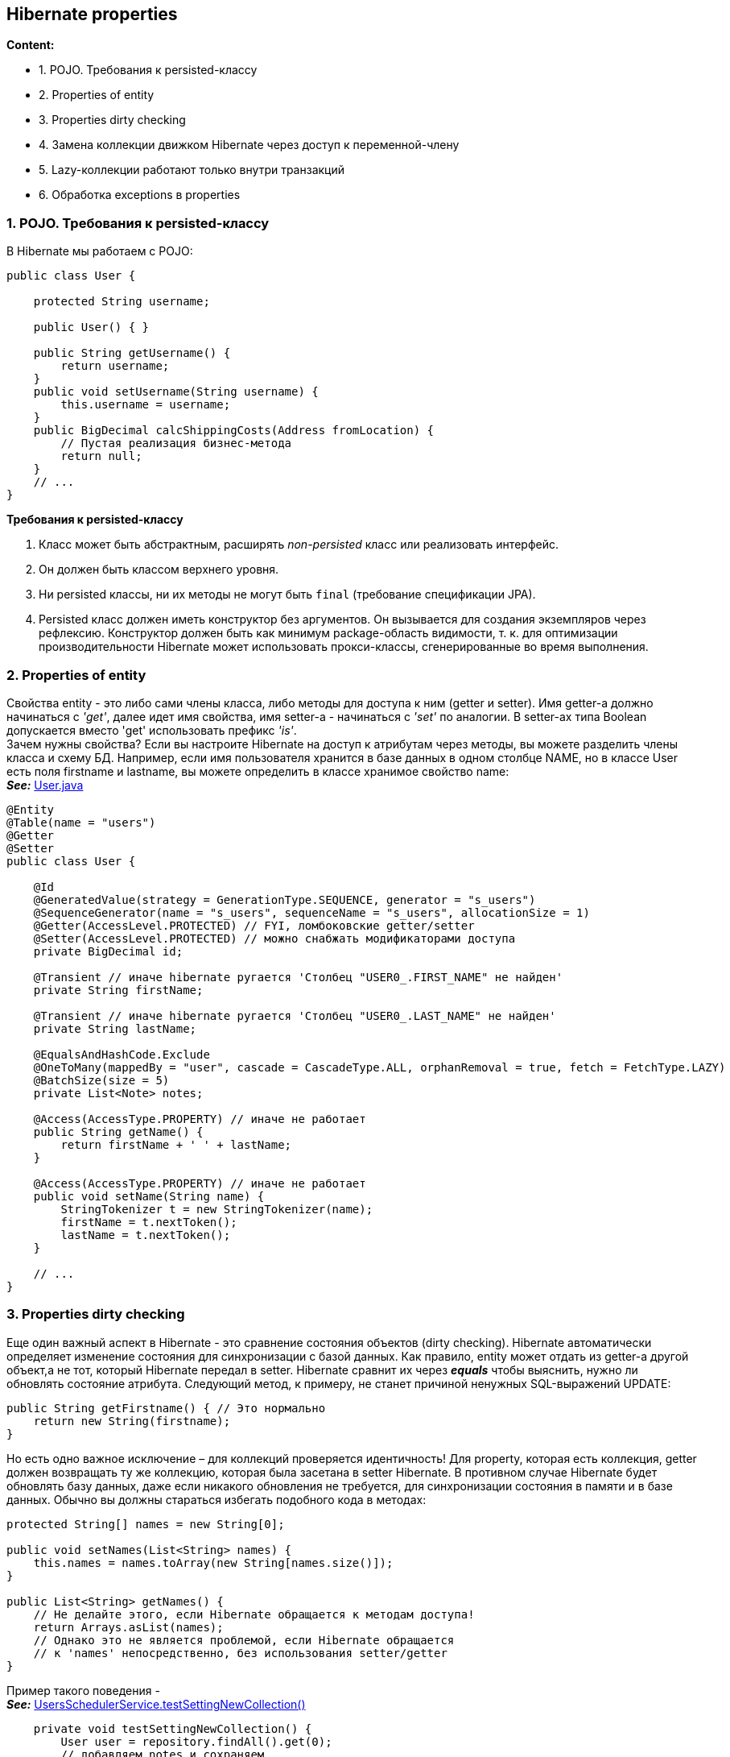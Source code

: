 == Hibernate properties

*Content:*

- 1. POJO. Требования к persisted-классу
- 2. Properties of entity
- 3. Properties dirty checking
- 4. Замена коллекции движком Hibernate через доступ к переменной-члену
- 5. Lazy-коллекции работают только внутри транзакций
- 6. Обработка exceptions в properties

=== 1. POJO. Требования к persisted-классу

В Hibernate мы работаем с POJO:
[source, java]
----
public class User {

    protected String username;

    public User() { }

    public String getUsername() {
        return username;
    }
    public void setUsername(String username) {
        this.username = username;
    }
    public BigDecimal calcShippingCosts(Address fromLocation) {
        // Пустая реализация бизнес-метода
        return null;
    }
    // ...
}
----

*Требования к persisted-классу*

1. Класс может быть абстрактным, расширять _non-persisted_ класс или реализовать интерфейс.
2. Он должен быть классом верхнего уровня.
3. Ни persisted классы, ни их методы не могут быть `final` (требование спецификации JPA).
4. Persisted класс должен иметь конструктор без аргументов. Он вызывается для создания экземпляров через рефлексию. Конструктор должен быть как минимум package-область видимости, т. к. для оптимизации производительности Hibernate может использовать прокси-классы, сгенерированные во время выполнения.

=== 2. Properties of entity

Свойства entity - это либо сами члены класса, либо методы для доступа к ним (getter и setter). Имя getter-а должно начинаться с _'get'_, далее идет имя свойства, имя setter-а - начинаться с _'set'_ по аналогии. В setter-ах типа Boolean допускается вместо 'get' использовать префикс _'is'_. +
Зачем нужны свойства? Если вы настроите Hibernate на доступ к атрибутам через методы, вы можете разделить члены класса и схему БД. Например, если имя пользователя хранится в базе данных в одном столбце NAME, но в классе User есть поля firstname и lastname, вы можете определить в классе хранимое свойство name: +
*_See:_* link:../../hibernate-learning/src/main/java/ch6_hibernate/p65_presisted_object_and_hibernate_properties/User.java[User.java]
[source, java]
----
@Entity
@Table(name = "users")
@Getter
@Setter
public class User {

    @Id
    @GeneratedValue(strategy = GenerationType.SEQUENCE, generator = "s_users")
    @SequenceGenerator(name = "s_users", sequenceName = "s_users", allocationSize = 1)
    @Getter(AccessLevel.PROTECTED) // FYI, ломбоковские getter/setter
    @Setter(AccessLevel.PROTECTED) // можно снабжать модификаторами доступа
    private BigDecimal id;

    @Transient // иначе hibernate ругается 'Столбец "USER0_.FIRST_NAME" не найден'
    private String firstName;

    @Transient // иначе hibernate ругается 'Столбец "USER0_.LAST_NAME" не найден'
    private String lastName;

    @EqualsAndHashCode.Exclude
    @OneToMany(mappedBy = "user", cascade = CascadeType.ALL, orphanRemoval = true, fetch = FetchType.LAZY)
    @BatchSize(size = 5)
    private List<Note> notes;

    @Access(AccessType.PROPERTY) // иначе не работает
    public String getName() {
        return firstName + ' ' + lastName;
    }

    @Access(AccessType.PROPERTY) // иначе не работает
    public void setName(String name) {
        StringTokenizer t = new StringTokenizer(name);
        firstName = t.nextToken();
        lastName = t.nextToken();
    }

    // ...
}
----

=== 3. Properties dirty checking

Еще один важный аспект в Hibernate - это сравнение состояния объектов (dirty checking). Hibernate автоматически определяет изменение состояния для синхронизации с базой данных. Как правило, entity может отдать из getter-а другой объект,а не тот, который Hibernate передал в setter. Hibernate сравнит их через *_equals_* чтобы выяснить, нужно ли обновлять состояние атрибута. Следующий метод, к примеру, не станет причиной ненужных SQL-выражений UPDATE:
[source, java]
----
public String getFirstname() { // Это нормально
    return new String(firstname);
}
----
Но есть одно важное исключение – для коллекций проверяется идентичность! Для property, которая есть коллекция, getter должен возвращать ту же коллекцию, которая была засетана в setter Hibernate. В противном случае Hibernate будет обновлять базу данных, даже если никакого обновления не требуется, для синхронизации состояния в памяти и в базе данных. Обычно вы должны стараться избегать подобного кода в методах:
[source, java]
----
protected String[] names = new String[0];

public void setNames(List<String> names) {
    this.names = names.toArray(new String[names.size()]);
}

public List<String> getNames() {
    // Не делайте этого, если Hibernate обращается к методам доступа!
    return Arrays.asList(names);
    // Однако это не является проблемой, если Hibernate обращается
    // к 'names' непосредственно, без использования setter/getter
}
----

Пример такого поведения - +
*_See:_* link:../../hibernate-learning/src/main/java/ch6_hibernate/p65_presisted_object_and_hibernate_properties/UsersSchedulerService.java[UsersSchedulerService.testSettingNewCollection()]
[source, java]
----
    private void testSettingNewCollection() {
        User user = repository.findAll().get(0);
        // добавляем notes и сохраняем
        user.addNote("NOTE1");
        user.addNote("NOTE2");
        repository.saveAndFlush(user);

        List<Map<String, Object>> notesInDb = jdbcTemplate.queryForList("select * from notes");
        assertEquals(2, notesInDb.size());

        // для коллекций проверяется идентичность - добавляются новые entities в базу
        // хотя по факту entities внутри коллекции равны
        user.setNotes(new ArrayList<>());
        user.addNote("NOTE1");
        user.addNote("NOTE2");
        repository.saveAndFlush(user); // казалось, notes останется два...

        List<Map<String, Object>> notesInDb2 = jdbcTemplate.queryForList("select * from notes");
        // ... но нет :)
        assertEquals(4, notesInDb2.size());
        // если же сделать 'orphanRemoval = true' для удаления лишнего
        // то получим следующий эксепшн:
        // A collection with cascade="all-delete-orphan" was no longer referenced
        // by the owning entity instance: User.notes
        User savedEntity = repository.getById(user.getId());
        assertEquals(4, savedEntity.getNotes().size()); // по факту всё добавилось
    }
----

Однако это не является проблемой, если Hibernate обращается к переменной-члену names непосредственно, в обход методов доступа. Давайте рассмотрим, что это значит:

=== 4. Замена коллекции движком Hibernate через доступ к переменной-члену

Допустим, у нас есть коллекция Items, и мы разрешаем её модифицировать через методы _addItems()_ и _removeItems()_. Т. е. мы хотим запретить модифаить коллекцию через метод _getItems()_. Тогда мы настраиваем Hibernate на доступ к полям (работает по дефолту) и можем из метода возвращать unmodifiable коллекцию без рисков получить апдейт в базе как в ситуации выше:
[source, java]
----
List<Items> getItems() {
    return Collections.unmodifiableList(items);
}
----
Коллекция, возвращаемая геттером, будет отличаться от переданной в сеттер. Но т. к. Hibernate работает с полями, это нам не помешает

=== 5. Lazy-коллекции работают только внутри транзакций

На link:../../hibernate-learning/src/main/java/ch6_hibernate/p65_presisted_object_and_hibernate_properties/UsersSchedulerService.java[UsersSchedulerService.process()] висит аннотация @Transactional. Всё дело в том, что без этого не будет работать lazy fetch type, и мы не сможем подтянуть список notes у User - будет Hibernate exception _"failed to lazily initialize a collection of role”_.

Данное поведение описано на link:https://stackoverflow.com/questions/11746499/how-to-solve-the-failed-to-lazily-initialize-a-collection-of-role-hibernate-ex[stackoverflow] и на link:https://habr.com/ru/articles/271115/[habr]


=== 6. Обработка exceptions в properties

Как Hibernate обрабатывает исключения в getter/setter?

- Если получили RuntimeException, Hibernate откатит текущую транзакцию, и вы сможете обработать исключение в коде.
- Если получили checked exception, Hibernate обернет его в RuntimeException

